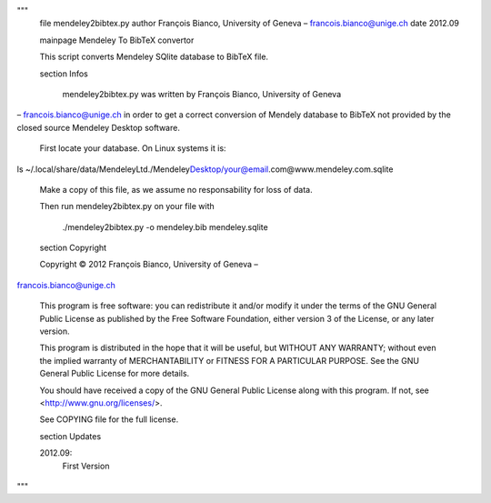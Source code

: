 """
    \file mendeley2bibtex.py
    \author François Bianco, University of Geneva – francois.bianco@unige.ch
    \date 2012.09


    \mainpage Mendeley To BibTeX convertor

    This script converts Mendeley SQlite database to BibTeX file.


    \section Infos

     mendeley2bibtex.py was written by François Bianco, University of Geneva
– francois.bianco@unige.ch in order to get a correct conversion of Mendely
database to BibTeX not provided by the closed source Mendeley Desktop software.

    First locate your database. On Linux systems it is:

ls ~/.local/share/data/Mendeley\ Ltd./Mendeley\
Desktop/your@email.com@www.mendeley.com.sqlite

    Make a copy of this file, as we assume no responsability for loss of data.

    Then run mendeley2bibtex.py on your file with

        ./mendeley2bibtex.py -o mendeley.bib mendeley.sqlite


    \section Copyright

    Copyright © 2012 François Bianco, University of Geneva –
francois.bianco@unige.ch

    This program is free software: you can redistribute it and/or modify
    it under the terms of the GNU General Public License as published by
    the Free Software Foundation, either version 3 of the License, or
    any later version.

    This program is distributed in the hope that it will be useful,
    but WITHOUT ANY WARRANTY; without even the implied warranty of
    MERCHANTABILITY or FITNESS FOR A PARTICULAR PURPOSE.  See the
    GNU General Public License for more details.

    You should have received a copy of the GNU General Public License
    along with this program.  If not, see <http://www.gnu.org/licenses/>.

    See COPYING file for the full license.

    \section Updates

    2012.09:
        First Version

"""